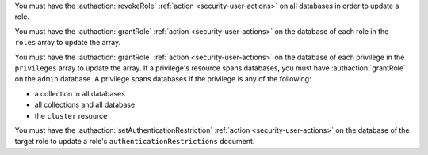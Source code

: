 You must have the :authaction:`revokeRole` :ref:`action
<security-user-actions>` on all databases in order to update a role.

You must have the :authaction:`grantRole` :ref:`action
<security-user-actions>` on the database of each role in the ``roles`` array
to update the array.

You must have the :authaction:`grantRole`
:ref:`action <security-user-actions>` on the database of each privilege
in the ``privileges`` array to update the array. If a privilege's
resource spans databases, you must have :authaction:`grantRole` on the
``admin`` database. A privilege spans databases if the privilege is any of
the following:

- a collection in all databases

- all collections and all database

- the ``cluster`` resource

You must have the :authaction:`setAuthenticationRestriction`
:ref:`action <security-user-actions>` on the database of the target
role to update a role's ``authenticationRestrictions`` document.